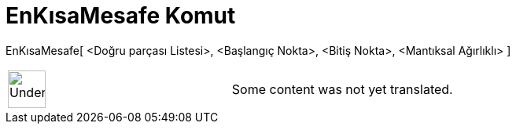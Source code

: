 = EnKısaMesafe Komut
:page-en: commands/ShortestDistance
ifdef::env-github[:imagesdir: /tr/modules/ROOT/assets/images]

EnKısaMesafe[ <Doğru parçası Listesi>, <Başlangıç Nokta>, <Bitiş Nokta>, <Mantıksal Ağırlıklı> ]::

[width="100%",cols="50%,50%",]
|===
a|
image:48px-UnderConstruction.png[UnderConstruction.png,width=48,height=48]

|Some content was not yet translated.
|===
